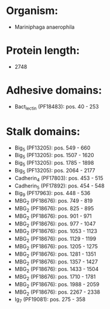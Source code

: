 * Organism:
- Mariniphaga anaerophila
* Protein length:
- 2748
* Adhesive domains:
- Bact_lectin (PF18483): pos. 40 - 253
* Stalk domains:
- Big_5 (PF13205): pos. 549 - 660
- Big_5 (PF13205): pos. 1507 - 1620
- Big_5 (PF13205): pos. 1785 - 1898
- Big_5 (PF13205): pos. 2064 - 2177
- Cadherin_4 (PF17803): pos. 453 - 515
- Cadherin_5 (PF17892): pos. 454 - 548
- Big_9 (PF17963): pos. 448 - 536
- MBG_2 (PF18676): pos. 749 - 819
- MBG_2 (PF18676): pos. 825 - 895
- MBG_2 (PF18676): pos. 901 - 971
- MBG_2 (PF18676): pos. 977 - 1047
- MBG_2 (PF18676): pos. 1053 - 1123
- MBG_2 (PF18676): pos. 1129 - 1199
- MBG_2 (PF18676): pos. 1205 - 1275
- MBG_2 (PF18676): pos. 1281 - 1351
- MBG_2 (PF18676): pos. 1357 - 1427
- MBG_2 (PF18676): pos. 1433 - 1504
- MBG_2 (PF18676): pos. 1710 - 1781
- MBG_2 (PF18676): pos. 1988 - 2059
- MBG_2 (PF18676): pos. 2267 - 2338
- Ig_7 (PF19081): pos. 275 - 358

